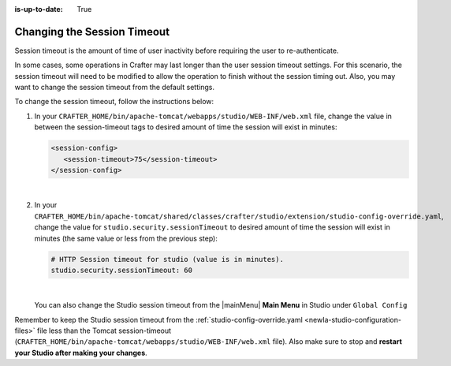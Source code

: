 :is-up-to-date: True

.. _newIa-changing-session-timeout:

============================
Changing the Session Timeout
============================

Session timeout is the amount of time of user inactivity before requiring the user to re-authenticate.

In some cases, some operations in Crafter may last longer than the user session timeout settings.  For this scenario, the session timeout will need to be modified to allow the operation to finish without the session timing out.  Also, you may want to change the session timeout from the default settings.

To change the session timeout, follow the instructions below:

#. In your ``CRAFTER_HOME/bin/apache-tomcat/webapps/studio/WEB-INF/web.xml`` file, change the value in between the session-timeout tags to desired amount of time the session will exist in minutes:

   .. code-block:: xml

      <session-config>
         <session-timeout>75</session-timeout>
      </session-config>

   |

#. In your ``CRAFTER_HOME/bin/apache-tomcat/shared/classes/crafter/studio/extension/studio-config-override.yaml``, change the value for ``studio.security.sessionTimeout`` to desired amount of time the session will exist in minutes (the same value or less from the previous step):

   .. code-block:: properties

      # HTTP Session timeout for studio (value is in minutes).
      studio.security.sessionTimeout: 60

   |

   You can also change the Studio session timeout from the |mainMenu| **Main Menu** in Studio under ``Global Config``

Remember to keep the Studio session timeout from the :ref:`studio-config-override.yaml <newIa-studio-configuration-files>` file less than the Tomcat session-timeout (``CRAFTER_HOME/bin/apache-tomcat/webapps/studio/WEB-INF/web.xml`` file).  Also make sure to stop and **restart your Studio after making your changes**.